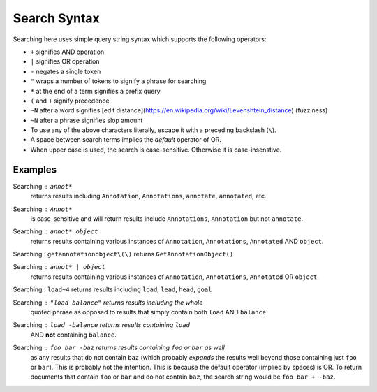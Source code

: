 Search Syntax
=============

Searching here uses simple query string syntax which supports
the following operators:

* ``+`` signifies AND operation
* ``|`` signifies OR operation
* ``-`` negates a single token
* ``"`` wraps a number of tokens to signify a phrase for searching
* ``*`` at the end of a term signifies a prefix query
* ``(`` and ``)`` signify precedence
* ``~N`` after a word signifies
  [edit distance](https://en.wikipedia.org/wiki/Levenshtein_distance) (fuzziness)
* ``~N`` after a phrase signifies slop amount
* To use any of the above characters literally, escape it with a
  preceding backslash (``\``).
* A space between search terms implies the *default* operator of OR.
* When upper case is used, the search is case-sensitive. Otherwise it
  is case-insenstive.

Examples
--------

Searching : ``annot*``
    returns results including ``Annotation``, ``Annotations``,
    ``annotate``, ``annotated``, etc.

Searching : ``Annot*``
    is case-sensitive and will return results include ``Annotations``,
    ``Annotation`` but not ``annotate``.

Searching : ``annot* object``
    returns results containing various instances of ``Annotation``,
    ``Annotations``, ``Annotated`` AND ``object``.

Searching : ``getannotationobject\(\)`` returns ``GetAnnotationObject()``

Searching : ``annot* | object``
    returns results containing various instances of ``Annotation``,
    ``Annotations``, ``Annotated`` OR ``object``.

Searching : ``load~4`` returns results including ``load``, ``lead``, ``head``, ``goal``

Searching : ``"load balance"`` returns results including the whole
    quoted phrase as opposed to results that simply contain both
    ``load`` AND ``balance``.

Searching : ``load -balance`` returns results containing ``load`` 
    AND **not** containing ``balance``.

Searching : ``foo bar -baz`` returns results containing ``foo`` or ``bar`` as well
    as any results that do not contain ``baz`` (which probably *expands* the results 
    well beyond those containing just ``foo`` or ``bar``). This is probably not the intention.
    This is because the default operator (implied by spaces) is OR. To return documents
    that contain ``foo`` or ``bar`` and do not contain ``baz``, the search string would
    be ``foo bar + -baz``.
